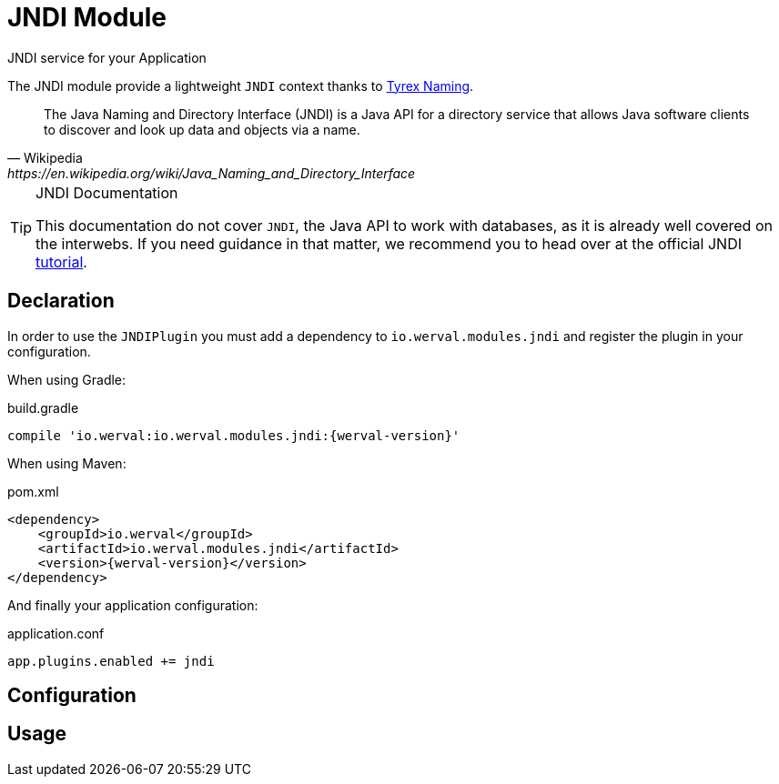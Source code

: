 = JNDI Module
JNDI service for your Application
:jbake-type: module

The JNDI module provide a lightweight `JNDI` context thanks to http://tyrex.sourceforge.net/naming.html[Tyrex Naming].

[quote,Wikipedia,https://en.wikipedia.org/wiki/Java_Naming_and_Directory_Interface]
____
The Java Naming and Directory Interface (JNDI) is a Java API for a directory service that allows Java software clients
to discover and look up data and objects via a name.
____

[TIP]
.JNDI Documentation
====
This documentation do not cover `JNDI`, the Java API to work with databases, as it is already well covered on the
interwebs.
If you need guidance in that matter, we recommend you to head over at the official JNDI
http://docs.oracle.com/javase/jndi/tutorial/[tutorial].
====



== Declaration

In order to use the `JNDIPlugin` you must add a dependency to `io.werval.modules.jndi` and register the plugin in your
configuration.

When using Gradle:

.build.gradle
[source,groovy,subs="attributes,specialcharacters"]
----
compile 'io.werval:io.werval.modules.jndi:{werval-version}'
----

When using Maven:

.pom.xml
[source,xml,subs="attributes,specialcharacters"]
----
<dependency>
    <groupId>io.werval</groupId>
    <artifactId>io.werval.modules.jndi</artifactId>
    <version>{werval-version}</version>
</dependency>
----

And finally your application configuration:

.application.conf
[source,json]
----
app.plugins.enabled += jndi
----


== Configuration


== Usage

